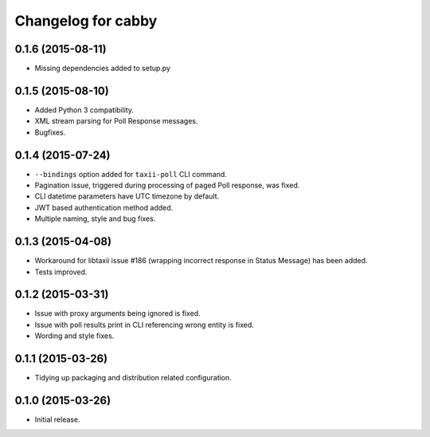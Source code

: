 Changelog for cabby
===================

0.1.6 (2015-08-11)
------------------

* Missing dependencies added to setup.py

0.1.5 (2015-08-10)
------------------

* Added Python 3 compatibility.
* XML stream parsing for Poll Response messages.
* Bugfixes.

0.1.4 (2015-07-24)
------------------

* ``--bindings`` option added for ``taxii-poll`` CLI command.
* Pagination issue, triggered during processing of paged Poll response, was fixed.
* CLI datetime parameters have UTC timezone by default.
* JWT based authentication method added.
* Multiple naming, style and bug fixes.

0.1.3 (2015-04-08)
------------------

* Workaround for libtaxii issue #186 (wrapping incorrect response in Status Message) has been added.
* Tests improved.

0.1.2 (2015-03-31)
------------------

* Issue with proxy arguments being ignored is fixed.
* Issue with poll results print in CLI referencing wrong entity is fixed.
* Wording and style fixes.

0.1.1 (2015-03-26)
------------------

* Tidying up packaging and distribution related configuration.

0.1.0 (2015-03-26)
------------------

* Initial release.
